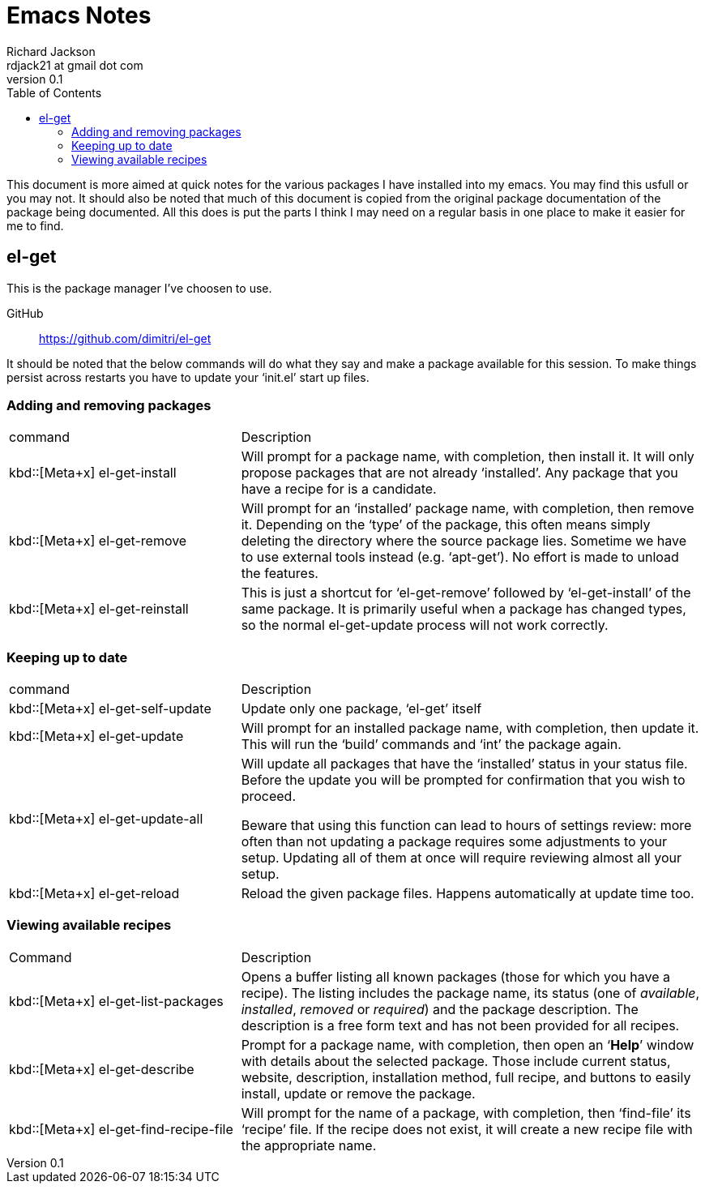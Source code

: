 = Emacs Notes
:author: Richard Jackson
:email: rdjack21 at gmail dot com
:revnumber: 0.1
:toc: left
:experimental:
:stylesdir: ./css
:stylesheet: riak.css
:linkcss:

This document is more aimed at quick notes for the various packages I have
installed into my emacs. You may find this usfull or you may not. It should
also be noted that much of this document is copied from the original package
documentation of the package being documented. All this does is put the parts
I think I may need on a regular basis in one place to make it easier for me
to find. 

== el-get
This is the package manager I've choosen to use.

GitHub:: https://github.com/dimitri/el-get

It should be noted that the below commands will do what they say and make a
package available for this session. To make things persist across restarts
you have to update your '`init.el`' start up files.

=== Adding and removing packages
[cols="1,2", options="headers"]
|===
|command
|Description

|kbd::[Meta+x] el-get-install
|Will prompt for a package name, with completion, then install it. It will only
propose packages that are not already '`installed`'. Any package that you have a
recipe for is a candidate.

|kbd::[Meta+x] el-get-remove
|Will prompt for an '`installed`' package name, with completion, then remove it.
Depending on the '`type`' of the package, this often means simply deleting the
directory where the source package lies. Sometime we have to use external tools
instead (e.g. '`apt-get`'). No effort is made to unload the features.

|kbd::[Meta+x] el-get-reinstall
|This is just a shortcut for '`el-get-remove`' followed by '`el-get-install`' of
the same package. It is primarily useful when a package has changed types, so the
normal el-get-update process will not work correctly.
|===

=== Keeping up to date

[cols="1,2", options="headers"]
|===
|command
|Description

|kbd::[Meta+x] el-get-self-update
|Update only one package, '`el-get`' itself

|kbd::[Meta+x] el-get-update
|Will prompt for an installed package name, with completion, then update it. This
will run the '`build`' commands and '`int`' the package again.

|kbd::[Meta+x] el-get-update-all
|Will update all packages that have the '`installed`' status in your status file.
Before the update you will be prompted for confirmation that you wish to proceed.

Beware that using this function can lead to hours of settings review: more often
than not updating a package requires some adjustments to your setup. Updating all
of them at once will require reviewing almost all your setup.

|kbd::[Meta+x] el-get-reload
|Reload the given package files. Happens automatically at update time too.
|===

=== Viewing available recipes

[cols="1,2", options="headers"]
|===
|Command
|Description

|kbd::[Meta+x] el-get-list-packages
|Opens a buffer listing all known packages (those for which you have a recipe). The
listing includes the package name, its status (one of __available__, __installed__,
__removed__ or __required__) and the package description. The description is a free
form text and has not been provided for all recipes.

|kbd::[Meta+x] el-get-describe
|Prompt for a package name, with completion, then open an '`*Help*`' window with
details about the selected package. Those include current status, website,
description, installation method, full recipe, and buttons to easily install,
update or remove the package.

|kbd::[Meta+x] el-get-find-recipe-file
|Will prompt for the name of a package, with completion, then '`find-file`' its
'`recipe`' file. If the recipe does not exist, it will create a new recipe file
with the appropriate name.
|===
